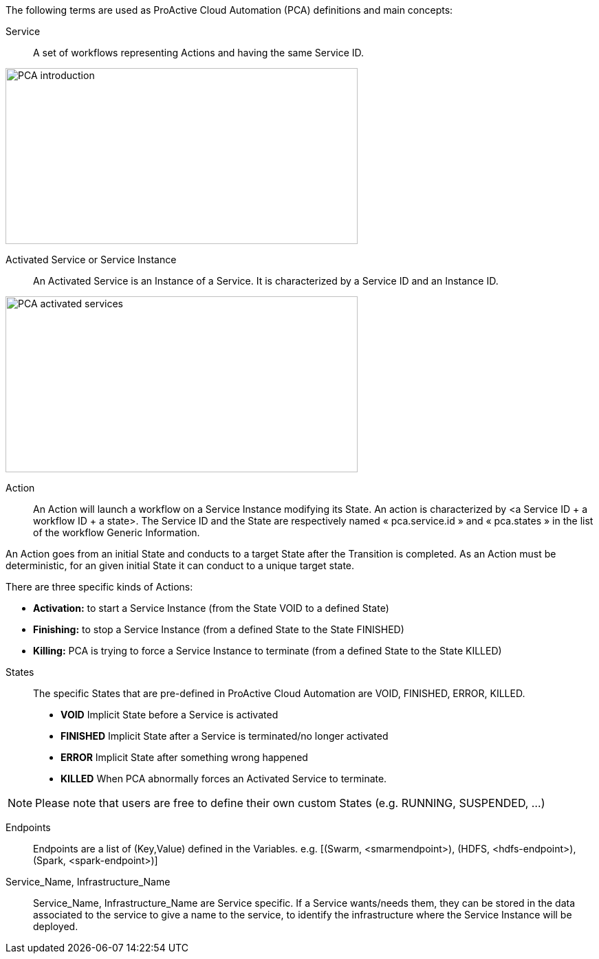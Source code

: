 The following terms are used as ProActive Cloud Automation (PCA) definitions and main concepts:

[[_definition_Service]]
Service::
A set of workflows representing Actions and having the same Service ID.

image::PCA_introduction.png[align=center, width=512, height=256]

[[_definition_Activated_Service]]
Activated Service or Service Instance::
An Activated Service is an Instance of a Service. It is characterized by a Service ID and an Instance ID.

image::PCA_activated_services.png[align=center, width=512, height=256]

[[_definition_Action]]
Action::
An Action will launch a workflow on a Service Instance modifying its State. An action is characterized by <a Service ID + a workflow ID + a state>. The Service ID and the State are respectively named « pca.service.id » and « pca.states » in the list of the workflow Generic Information.

An Action goes from an initial State and conducts to a target State after the Transition is completed.
As an Action must be deterministic, for an given initial State it can conduct to a unique target state.

There are three specific kinds of Actions: 

- *Activation:* to start a Service Instance (from the State VOID to a defined State)
- *Finishing:* to stop a Service Instance (from a defined State to the State FINISHED)
- *Killing:* PCA is trying to force a Service Instance to terminate (from a defined State to the State KILLED) 

[[_definition_States]]
States::
The specific States that are pre-defined in ProActive Cloud Automation are VOID, FINISHED, ERROR, KILLED.

- *VOID* Implicit State before a Service is activated
- *FINISHED* Implicit State after a Service is terminated/no longer activated
- *ERROR* Implicit State after something wrong happened
- *KILLED* When PCA abnormally forces an Activated Service to terminate.

NOTE: Please note that users are free to define their own custom States (e.g. RUNNING, SUSPENDED, ...)

[[_definition_Endpoints]]
Endpoints::
Endpoints are a list of (Key,Value) defined in the Variables.
  e.g. [(Swarm, <smarmendpoint>), (HDFS, <hdfs-endpoint>), (Spark, <spark-endpoint>)]

[[_definition_Service_Name_Infrastructure_Name]]
Service_Name, Infrastructure_Name::
Service_Name, Infrastructure_Name are Service specific. If a Service wants/needs them, they can be stored in the data associated to the service to give a name to the service, to identify the infrastructure where the Service Instance will be deployed.

